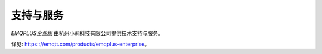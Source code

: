 
==========
支持与服务
==========

*EMQPLUS企业版* 由杭州小莉科技有限公司提供技术支持与服务。

详见: https:://emqtt.com/products/emqplus-enterprise。

